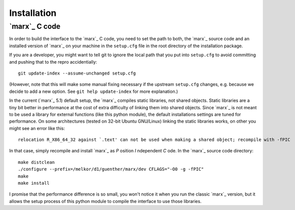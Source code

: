 Installation
============

`marx`_ C code
--------------
In order to build the interface to the `marx`_ C code, you need to set the path
to both, the `marx`_ source code and an installed version of `marx`_ on your
machine in the ``setup.cfg`` file in the root directory of the installation
package.

If you are a developer, you might want to tell git to ignore the local path
that you put into ``setup.cfg`` to avoid committing and pushing that to the
repro accidentially::

  git update-index --assume-unchanged setup.cfg

(However, note that this will make some manual fixing necessary if the upstream
``setup.cfg`` changes, e.g. because we decide to add a new option. See 
``git help update-index`` for more explanation.)

.. todo::
   Implement a mechanism where `marx`_ is downloaded and installed in the
   installation process to a known location, possibly to extern in this
   package?
   (E.g. make it a git submodule?) and bootstrap it into the installation process?

In the current (`marx`_ 5.1) default setup, the `marx`_ compiles static libraries, not
shared objects. Static libraries are a tiny bit better in performance at the
cost of extra difficulty of linking them into shared objects. Since `marx`_ is
not meant to be used a library for external functions (like this python
module), the default installations settings are tuned for performance.
On some architectures (tested on 32-bit Ubuntu GNU/Linux) linking the static
libraries works, on other you might see an error like this::

    relocation R_X86_64_32 against `.text' can not be used when making a shared object; recompile with -fPIC

In that case, simply recompile and install `marx`_ as *P* osition *I* ndependent
*C* ode. In the `marx`_ source code directory:: 

    make distclean
    ./configure --prefix=/melkor/d1/guenther/marx/dev CFLAGS="-O0 -g -fPIC"
    make
    make install

I promise that the performance difference is so small, you won't notice
it when you run the classic `marx`_ version, but it allows the setup process of
this python module to compile the interface to use those libraries.

